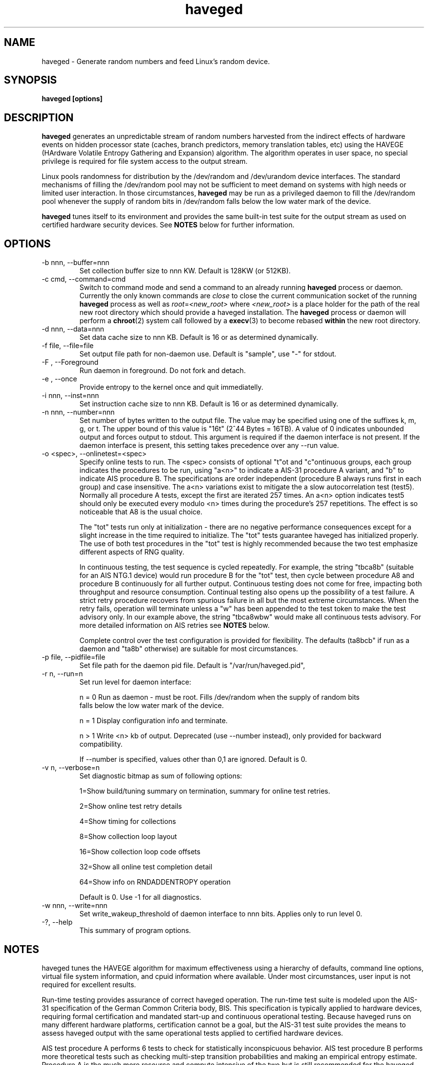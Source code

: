 .TH haveged 8  "February 10, 2014" "version 1.9" "SYSTEM ADMINISTRATION COMMANDS"
.SH NAME
haveged \- Generate random numbers and feed Linux's random device.
.SH SYNOPSIS
.B haveged [options]
.SH DESCRIPTION
.B haveged
generates an unpredictable stream of random numbers harvested from the indirect
effects of hardware events on hidden processor state (caches, branch predictors,
memory translation tables, etc) using the HAVEGE (HArdware Volatile Entropy
Gathering and Expansion) algorithm. The algorithm operates in user space, no
special privilege is required for file system access to the output stream.
.P
Linux pools randomness for distribution by the /dev/random and /dev/urandom
device interfaces. The standard mechanisms of filling the /dev/random pool may
not be sufficient to meet demand on systems with high needs or limited user
interaction. In those circumstances,
.B haveged
may be run as a privileged daemon to fill the /dev/random pool whenever the
supply of random bits in /dev/random falls below the low water mark of the
device.
.P
.B haveged
tunes itself to its environment and provides the same built-in test suite
for the output stream as used on certified hardware security devices. See
.B NOTES
below for further information.

.SH OPTIONS
.TP
-b nnn, --buffer=nnn
Set collection buffer size to nnn KW. Default is 128KW (or 512KB).
.TP
-c cmd, --command=cmd
Switch to command mode and send a command to an already running
.B haveged
process or daemon.  Currently the only known commands are
.I close
to close the current communication socket of the running
.B haveged
process as well as
.IR root = <new_root>
where
.I <new_root>
is a place holder for the path of the real new root directory which should
provide a haveged installation. The
.B haveged
process or daemon will perform a
.BR chroot (2)
system call followed by a
.BR execv (3)
to become rebased
.B within
the new root directory.
.TP
-d nnn, --data=nnn
Set data cache size to nnn KB. Default is 16 or as determined dynamically.
.TP
-f file, --file=file
Set output file path for non-daemon use. Default is "sample",
use "-" for stdout.
.TP
-F , --Foreground
Run daemon in foreground. Do not fork and detach.
.TP
-e , --once
Provide entropy to the kernel once and quit immediatelly.
.TP
-i nnn, --inst=nnn
Set instruction cache size to nnn KB. Default is 16 or as determined dynamically.
.TP
-n nnn, --number=nnn
Set number of bytes written to the output file. The value may be specified using one
of the suffixes k, m, g, or t. The upper bound of this value is "16t" (2^44 Bytes = 16TB).
A value of 0 indicates unbounded output and forces output to stdout. This argument is
required if the daemon interface is not present. If the daemon interface is present, this
setting takes precedence over any --run value.
.TP
-o <spec>, --onlinetest=<spec>
Specify online tests to run. The <spec> consists of optional "t"ot and
"c"ontinuous groups, each group indicates the procedures to be run, using "a<n>"
to indicate a AIS-31 procedure A variant, and "b" to indicate AIS procedure B.
The specifications are order independent (procedure B always runs first in each
group) and case insensitive. The a<n> variations exist to mitigate the a slow
autocorrelation test (test5). Normally all procedure A tests, except the first
are iterated 257 times. An a<n> option indicates test5 should only be executed
every modulo <n> times during the procedure's 257 repetitions. The effect is so
noticeable that A8 is the usual choice.

The "tot" tests run only at initialization - there are no negative performance
consequences except for a slight increase in the time required to initialize.
The "tot" tests guarantee haveged has initialized properly. The use of both test
procedures in the "tot" test is highly recommended because the two test emphasize
different aspects of RNG quality.

In continuous testing, the test sequence is cycled repeatedly. For example, the
string "tbca8b" (suitable for an AIS NTG.1 device) would run procedure B for the
"tot" test, then cycle between procedure A8 and procedure B continuously for all
further output. Continuous testing does not come for free, impacting both
throughput and resource consumption. Continual testing also opens up the possibility
of a test failure. A strict retry procedure recovers from spurious failure in all but
the most extreme circumstances. When the retry fails, operation will terminate unless
a "w" has been appended to the test token to make the test advisory only. In our
example above, the string "tbca8wbw" would make all continuous tests advisory. For
more detailed information on AIS retries see
.B NOTES
below.

Complete control over the test configuration is provided for flexibility. The
defaults (ta8bcb" if run as a daemon and "ta8b" otherwise) are suitable for most
circumstances.

.TP
-p file, --pidfile=file
Set file path for the daemon pid file. Default is "/var/run/haveged.pid",
.TP
-r n, --run=n
Set run level for daemon interface:

n = 0 Run as daemon - must be root. Fills /dev/random when the supply of random bits
 falls below the low water mark of the device. 

n = 1 Display configuration info and terminate.

n > 1 Write <n> kb of output. Deprecated (use --number instead), only provided for backward
compatibility.

If --number is specified, values other than 0,1 are ignored. Default is 0. 
.TP
-v n, --verbose=n
Set diagnostic bitmap as sum of following options:

1=Show build/tuning summary on termination, summary for online test retries.

2=Show online test retry details

4=Show timing for collections

8=Show collection loop layout

16=Show collection loop code offsets

32=Show all online test completion detail

64=Show info on RNDADDENTROPY operation

Default is 0. Use -1 for all diagnostics.
.TP
-w nnn, --write=nnn
Set write_wakeup_threshold of daemon interface to nnn bits. Applies only to run level 0.
.TP
-?, --help
This summary of program options.

.SH NOTES
.P
haveged tunes the HAVEGE algorithm for maximum effectiveness using a hierarchy
of defaults, command line options, virtual file system information, and cpuid
information where available. Under most circumstances, user input is not
required for excellent results.
.P
Run-time testing provides assurance of correct haveged operation. The run-time
test suite is modeled upon the AIS-31 specification of the German Common
Criteria body, BIS. This specification is typically applied to hardware devices,
requiring formal certification and mandated start-up and continuous operational
testing. Because haveged runs on many different hardware platforms, certification
cannot be a goal, but the AIS-31 test suite provides the means to assess haveged
output with the same operational tests applied to certified hardware devices.
.P
AIS test procedure A performs 6 tests to check for statistically inconspicuous
behavior. AIS test procedure B performs more theoretical tests such as checking
multi-step transition probabilities and making an empirical entropy estimate.
Procedure A is the much more resource and compute intensive of the two but is
still recommended for the haveged start-up tests. Procedure B is well suited to
use of haveged as a daemon because the test entropy estimate confirms the
entropy estimate haveged uses when adding entropy to the /dev/random device.
.P
No test is perfect. There is a 10e-4 probability that a perfect generator will
fail either of the test procedures. AIS-31 mandates a strict retry policy to
filter out false alarms and haveged always logs test procedure failures. Retries
are expected but rarely observed except when large data sets are generated with
continuous testing. See the
.B libhavege(3)
notes for more detailed information.

.SH FILES

If running as a daemon, access to the following files is required
.RS
.P
.I /dev/random
.P
.I /proc/sys/kernel/osrelease
.P
.I /proc/sys/kernel/random/poolsize
.P
.I /proc/sys/kernel/random/write_wakeup_threshold
.RE

.SH DIAGNOSTICS
Haveged returns 0 for success and non-zero for failure. The failure return code is 1
"general failure" unless execution is terminated by signal <n>, in which case
the return code will be 128 + <n>. The following diagnostics are issued to stderr
upon non-zero termination:

Cannot fork into the background
.RS
Call to daemon(3) failed.

.RE
Cannot open file <s> for writing.
.RS
Could not open sample file <s> for writing.

.RE
Cannot write data in file:
.RS
Could not write data to the sample file.

.RE
Couldn't get pool size.
.RS
Unable to read /proc/sys/kernel/random/poolsize

.RE
Couldn't initialize HAVEGE rng
.RS
Invalid data or instruction cache size.

.RE
Couldn't open PID file <s> for writing
.RS
Unable to write daemon PID

.RE
Couldn't open random device
.RS
Could not open /dev/random for read-write.

.RE
Couldn't query entropy-level from kernel: error
.RS
Call to ioctl(2) failed.

.RE
Couldn't open PID file <path> for writing
.RS
Error writing /var/run/haveged.pid

.RE
Fail:set_watermark()
.RS
Unable to write to /proc/sys/kernel/random/write_wakeup_threshold

.RE
RNDADDENTROPY failed!
.RS
Call to ioctl(2) to add entropy failed

.RE
RNG failed
.RS
The random number generator failed self-test or encountered a fatal error.

.RE
Select error
.RS
Call to select(2) failed.

.RE
Stopping due to signal <n>
.RS
Signal <n> caught.

.RE
Unable to setup online tests
.RS
Memory unavailable for online test resources.


.SH EXAMPLES
.TP
Write 1.5MB of random data to the file /tmp/random
haveged -n 1.5M -f /tmp/random
.TP
Generate a /tmp/keyfile for disk encryption with LUKS
haveged -n 2048 -f /tmp/keyfile
.TP
Overwrite partition /dev/sda1 with random data. Be careful, all data on the partition will be lost!
haveged -n 0 | dd of=/dev/sda1
.TP
Generate random ASCII passwords of the length 16 characters
(haveged -n 1000 -f - 2>/dev/null | tr -cd '[:graph:]' | fold -w 16 && echo ) | head
.TP
Write endless stream of random bytes to the pipe. Utility pv measures the speed by which data are written to the pipe.
haveged -n 0 | pv > /dev/null
.TP
Evaluate speed of haveged to generate 1GB of random data
haveged -n 1g -f - | dd of=/dev/null
.TP
Create a random key file containing 65 random keys for the encryption program aespipe.
haveged -n 3705 -f - 2>/dev/null | uuencode -m - | head -n 66 | tail -n 65
.TP
Test the randomness of the generated data with dieharder test suite
haveged -n 0 | dieharder -g 200 -a
.TP
Generate 16k of data, testing with procedure A and B with detailed test results. No c result seen because a single buffer fill did not contain enough data to complete the test.
haveged -n 16k -o tba8ca8 -v 33
.TP
Generate 16k of data as above with larger buffer. The c test now completes - enough data now generated to complete the test.
haveged -n 16k -o tba8ca8 -v 33 -b 512
.TP
Generate 16m of data as above, observe many c test completions with default buffer size.
haveged -n 16m -o tba8ca8 -v 33
.TP
Generate large amounts of data - in this case 16TB. Enable initialization test but made continuous tests advisory only to avoid a possible situation that program will terminate because of procedureB failing two times in a row. The probability of procedureB to fail two times in a row can be estimated as <TB to generate>/3000 which yields 0.5% for 16TB.
haveged -n 16T -o tba8cbw -f - | pv > /dev/null
.TP
Generate large amounts of data (16TB). Disable continuous tests for the maximum throughput but run the online tests at the startup to make sure that generator for properly initialized:
haveged -n 16T -o tba8c -f - | pv > /dev/null
.TP
Create a password equivalent to a key strength of 256 bit
haveged -f - -n 32 2>/dev/null | base64 | tr -d =

.SH SEE ALSO
.TP
.BR libhavege(3),
.BR cryptsetup(8),
.BR aespipe(1),
.BR pv(1),
.BR openssl(1),
.BR uuencode(1)

.SH REFERENCES

.I HArdware Volatile Entropy Gathering and Expansion: generating unpredictable random numbers at user level
by A. Seznec, N. Sendrier, INRIA Research Report, RR-4592, October 2002

.I A proposal for: Functionality classes for random number generators
by W. Killmann and W. Schindler, version 2.0, Bundesamt fur Sicherheit in der
Informationstechnik (BSI), September, 2011

.I A Statistical Test Suite for the Validation of Random NUmber Generators and Pseudorandom Number Generators for Cryptographic Applications,
special publication SP800-22, National Institute of Standards and Technology, revised April, 2010 

Additional information can also be found at 
.B http://www.issihosts.com/haveged/

.SH AUTHORS
Gary Wuertz <gary@issiweb.com> and Jirka Hladky <hladky jiri AT gmail DOT com>

